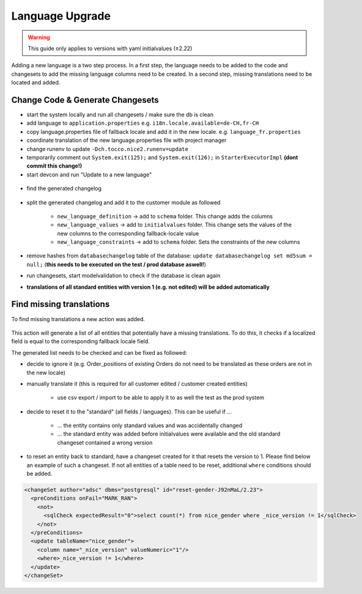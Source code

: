 Language Upgrade
================

.. warning:: This guide only applies to versions with yaml initialvalues (≥2.22)

Adding a new language is a two step process. In a first step, the language needs to be added to the code and
changesets to add the missing language columns need to be created. In a second step, missing translations need to
be located and added.

Change Code & Generate Changesets
---------------------------------

* start the system locally and run all changesets / make sure the db is clean
* add language to ``application.properties`` e.g. ``i18n.locale.available=de-CH,fr-CH``
* copy language.properties file of fallback locale and add it in the new locale. e.g. ``language_fr.properties``
* coordinate translation of the new language.properties file with project manager
* change runenv to update ``-Dch.tocco.nice2.runenv=update``
* temporarily comment out ``System.exit(125);`` and ``System.exit(126);`` in ``StarterExecutorImpl`` **(dont commit this change!)**
* start devcon and run "Update to a new language"

.. figure:: resources/language_upgrade_dialog.png

* find the generated changelog

.. figure:: resources/changelog_generated.png

* split the generated changelog and add it to the customer module as followed

   * ``new_language_definition`` -> add to ``schema`` folder. This change adds the columns
   * ``new_language_values`` -> add to ``initialvalues`` folder. This change sets the values of the new columns to the corresponding fallback-locale value
   * ``new_language_constraints`` -> add to ``schema`` folder. Sets the constraints of the new columns
* remove hashes from ``databasechangelog`` table of the database: ``update databasechangelog set md5sum = null;`` (**this needs to be executed on the test / prod database aswell!**)
* run changesets, start modelvalidation to check if the database is clean again
* **translations of all standard entities with version 1 (e.g. not edited) will be added automatically**

Find missing translations
-------------------------

To find missing translations a new action was added.

.. figure:: resources/find_missing_translations.png

This action will generate a list of all entities that potentially have a missing translations. To do this, it checks if
a localized field is equal to the corresponding fallback locale field.

The generated list needs to be checked and can be fixed as followed:

* decide to ignore it (e.g. Order_positions of existing Orders do not need to be translated as these orders are not in the new locale)
* manually translate it (this is required for all customer edited / customer created entities)

   * use csv export / import to be able to apply it to as well the test as the prod system

* decide to reset it to the "standard" (all fields / languages). This can be useful if ...

   * ... the entity contains only standard values and was accidentally changed
   * ... the standard entity was added before initialvalues were available and the old standard changeset contained a wrong version

* to reset an entity back to standard, have a changeset created for it that resets the version to 1. Please find below an example of such a changeset. If not all entities of a table need to be reset, additional ``where`` conditions should be added.

.. code-block:: xml

   <changeSet author="adsc" dbms="postgresql" id="reset-gender-J92nMaL/2.23">
     <preConditions onFail="MARK_RAN">
       <not>
         <sqlCheck expectedResult="0">select count(*) from nice_gender where _nice_version != 1</sqlCheck>
       </not>
     </preConditions>
     <update tableName="nice_gender">
       <column name="_nice_version" valueNumeric="1"/>
       <where>_nice_version != 1</where>
     </update>
   </changeSet>